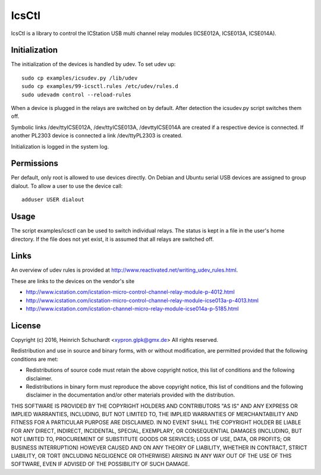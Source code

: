 IcsCtl
======

IcsCtl is a library to control the ICStation USB multi channel relay
modules (ICSE012A, ICSE013A, ICSE014A).

Initialization
--------------

The initialization of the devices is handled by udev.
To set udev up::

    sudo cp examples/icsudev.py /lib/udev
    sudo cp examples/99-icsctl.rules /etc/udev/rules.d
    sudo udevadm control --reload-rules

When a device is plugged in the relays are switched on by default.
After detection the icsudev.py script switches them off.

Symbolic links /dev/ttyICSE012A, /dev/ttyICSE013A, /devttyICSE014A are
created if a respective device is connected. If another PL2303 device
is connected a link /dev/ttyPL2303 is created.

Initialization is logged in the system log.

Permissions
-----------

Per default, only root is allowed to use devices directly.
On Debian and Ubuntu serial USB devices are assigned to group dialout.
To allow a user to use the device call::

    adduser USER dialout

Usage
-----

The script examples/icsctl can be used to switch individual relays.
The status is kept in a file in the user's home directory.
If the file does not yet exist, it is assumed that all relays are switched off.

Links
-----

An overview of udev rules is provided at
http://www.reactivated.net/writing_udev_rules.html.

These are links to the devices on the vendor's site

* http://www.icstation.com/icstation-micro-control-channel-relay-module-p-4012.html

* http://www.icstation.com/icstation-micro-control-channel-relay-module-icse013a-p-4013.html

* http://www.icstation.com/icstation-channel-micro-relay-module-icse014a-p-5185.html

License
-------

Copyright (c) 2016, Heinrich Schuchardt <xypron.glpk@gmx.de>
All rights reserved.

Redistribution and use in source and binary forms, with or without
modification, are permitted provided that the following conditions are met:

* Redistributions of source code must retain the above copyright
  notice, this list of conditions and the following disclaimer.

* Redistributions in binary form must reproduce the above copyright
  notice, this list of conditions and the following disclaimer in the
  documentation and/or other materials provided with the distribution.

THIS SOFTWARE IS PROVIDED BY THE COPYRIGHT HOLDERS AND CONTRIBUTORS "AS IS" AND
ANY EXPRESS OR IMPLIED WARRANTIES, INCLUDING, BUT NOT LIMITED TO, THE IMPLIED
WARRANTIES OF MERCHANTABILITY AND FITNESS FOR A PARTICULAR PURPOSE ARE
DISCLAIMED. IN NO EVENT SHALL THE COPYRIGHT HOLDER BE LIABLE FOR ANY
DIRECT, INDIRECT, INCIDENTAL, SPECIAL, EXEMPLARY, OR CONSEQUENTIAL DAMAGES
(INCLUDING, BUT NOT LIMITED TO, PROCUREMENT OF SUBSTITUTE GOODS OR SERVICES;
LOSS OF USE, DATA, OR PROFITS; OR BUSINESS INTERRUPTION) HOWEVER CAUSED AND
ON ANY THEORY OF LIABILITY, WHETHER IN CONTRACT, STRICT LIABILITY, OR TORT
(INCLUDING NEGLIGENCE OR OTHERWISE) ARISING IN ANY WAY OUT OF THE USE OF THIS
SOFTWARE, EVEN IF ADVISED OF THE POSSIBILITY OF SUCH DAMAGE.
